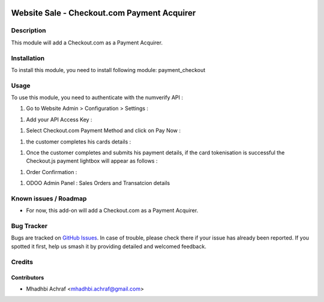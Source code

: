 .. image:: https://img.shields.io/badge/licence-AGPL--3-blue.svg
   :target: http://www.gnu.org/licenses/agpl-3.0-standalone.html
   :alt: License: AGPL-3

============================================
Website Sale - Checkout.com Payment Acquirer
============================================

Description
===========

This module will add a Checkout.com as a Payment Acquirer.


Installation
============

To install this module, you need to install following module: payment_checkout

Usage
=====

To use this module, you need to authenticate with the numverify API :

#. Go to Website Admin > Configuration > Settings :

.. image:: /payment_checkout/static/description/check_setting.PNG
    :width: 100%

	
#. Add your API Access Key :


.. image:: /payment_checkout/static/description/check_config.PNG
    :width: 60%



#. Select Checkout.com Payment Method and click on Pay Now :  


.. image:: /payment_checkout/static/description/choose_checkout.PNG
    :width: 60%



#. the customer completes his cards details :


.. image:: /payment_checkout/static/description/test_card.PNG
    :width: 60%



#. Once the customer completes and submits his payment details, if the card tokenisation is successful the Checkout.js payment lightbox will appear as follows :


.. image:: /payment_checkout/static/description/test_card_valid.PNG
    :width: 60%


#. Order Confirmation  : 

.. image:: /payment_checkout/static/description/order_valid.PNG
    :width: 60%
	
#. ODOO Admin Panel : Sales Orders and Transatcion details 
	
.. image:: /payment_checkout/static/description/sale_order_transaction.PNG
    :width: 60%
	
	
Known issues / Roadmap
======================

* For now, this add-on will add a Checkout.com as a Payment Acquirer.


Bug Tracker
===========

Bugs are tracked on `GitHub Issues
<https://github.com/AMhadhbi/addons-dev/payment_checkout/issues>`_. In case of trouble, please
check there if your issue has already been reported. If you spotted it first,
help us smash it by providing detailed and welcomed feedback.

Credits
=======

Contributors
------------

* Mhadhbi Achraf <mhadhbi.achraf@gmail.com>

